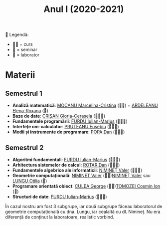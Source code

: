 #+TITLE: Anul I (2020-2021)
📘
Legendă:
- 🧑‍🏫 = curs
- 📘 = seminar
- 🥼 = laborator
  
* Materii
** Semestrul 1
- *Analiză matematică*: [[https://cadredidactice.ub.ro/marcelinamocanu/][MOCANU Marcelina-Cristina]] (🧑‍🏫) +
  [[https://cadredidactice.ub.ro/ardeleanuroxana/][ARDELEANU Elena-Roxana]] (📘)
- *Baze de date*: [[https://cadredidactice.ub.ro/ceraselacrisan/][CRIȘAN Gloria-Cerasela]] (🧑‍🏫🥼)
- *Fundamentele programării*: [[http://cadredidactice.ub.ro/furduiulianmarius][FURDU Iulian-Marius]] (🧑‍🏫🥼)
- *Interfețe om-calculator*: [[http://cadredidactice.ub.ro/pruteanue/][PRUTEANU Eusebiu]] (🧑‍🏫🥼)
- *Medii și instrumente de programare*: [[https://cadredidactice.ub.ro/danvpopa/][POPA Dan]] (🧑‍🏫🥼)

** Semestrul 2
- *Algoritmi fundamentali*: [[http://cadredidactice.ub.ro/furduiulianmarius][FURDU Iulian-Marius]] (🧑‍🏫🥼)
- *Arhitectura sistemelor de calcul*: [[http://cadredidactice.ub.ro/rotardan/][ROTAR Dan]] (🧑‍🏫🥼)
- *Fundamentele algebrice ale informaticii*: [[http://cadredidactice.ub.ro/valerniminet/][NIMINEȚ Valer]] (🧑‍🏫📘)
- *Geometrie computațională*: [[http://cadredidactice.ub.ro/valerniminet/][NIMINEȚ Valer]] (🧑‍🏫)[[http://cadredidactice.ub.ro/valerniminet/][NIMINEȚ Valer]] sau [[http://cadredidactice.ub.ro/otilialungu/][LUNGU
  Otilia]] (🥼)
- *Programare orientată obiect*: [[http://cadredidactice.ub.ro/culeageorge/][CULEA George]] (🧑‍🏫)[[http://cadredidactice.ub.ro/tomozeicosminion][TOMOZEI Cosmin Ion]] (🥼)
- *Structuri de date*: [[http://cadredidactice.ub.ro/furduiulianmarius][FURDU Iulian-Marius]] (🧑‍🏫🥼)

În cazul nostru am fost 3 subgrupe, iar două subgrupe făceau laboratorul de
geometrie computațională cu dna. Lungu, iar cealaltă cu dl. Nimineț. Nu era
diferență de conținut la laboratoare, realistic vorbind.
